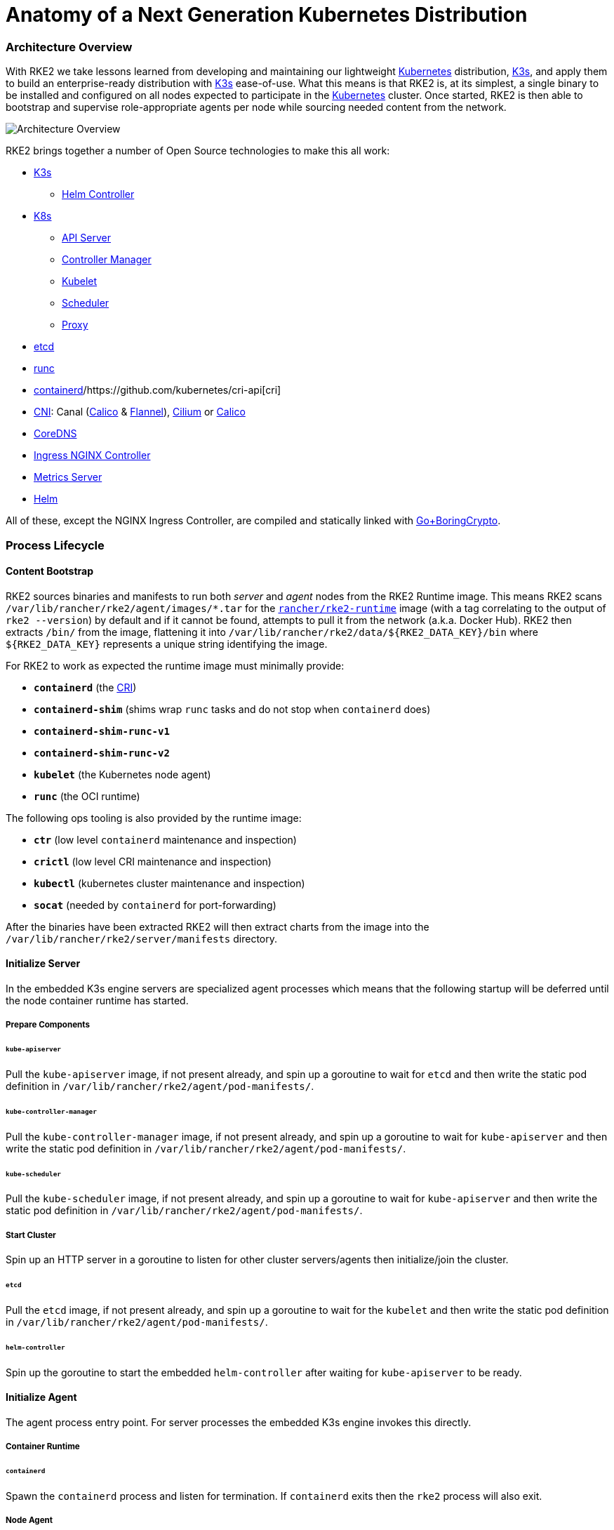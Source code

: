 = Anatomy of a Next Generation Kubernetes Distribution
:sidebar_label: Architecture
:weight: 204

=== Architecture Overview

With RKE2 we take lessons learned from developing and maintaining our lightweight https://kubernetes.io[Kubernetes]
distribution, https://k3s.io[K3s], and apply them to build an enterprise-ready distribution with https://k3s.io[K3s] ease-of-use.
What this means is that RKE2 is, at its simplest, a single binary to be installed and configured on all nodes expected
to participate in the https://kubernetes.io[Kubernetes] cluster. Once started, RKE2 is then able to bootstrap and supervise
role-appropriate agents per node while sourcing needed content from the network.

image::/img/overview.png[Architecture Overview]

RKE2 brings together a number of Open Source technologies to make this all work:

* https://k3s.io[K3s]
 ** https://github.com/k3s-io/helm-controller[Helm Controller]
* https://kubernetes.io[K8s]
 ** https://github.com/kubernetes/kubernetes/tree/master/cmd/kube-apiserver[API Server]
 ** https://github.com/kubernetes/kubernetes/tree/master/cmd/kube-controller-manager[Controller Manager]
 ** https://github.com/kubernetes/kubernetes/tree/master/cmd/kubelet[Kubelet]
 ** https://github.com/kubernetes/kubernetes/tree/master/cmd/kube-scheduler[Scheduler]
 ** https://github.com/kubernetes/kubernetes/tree/master/cmd/kube-proxy[Proxy]
* https://etcd.io[etcd]
* https://github.com/opencontainers/runc[runc]
* https://containerd.io[containerd]/https://github.com/kubernetes/cri-api[cri]
* https://github.com/containernetworking/cni[CNI]: Canal (https://docs.tigera.io/calico/latest/about[Calico] & https://github.com/coreos/flannel[Flannel]), https://cilium.io[Cilium] or https://docs.tigera.io/calico/latest/about[Calico]
* https://coredns.io[CoreDNS]
* https://kubernetes.github.io/ingress-nginx[Ingress NGINX Controller]
* https://github.com/kubernetes-sigs/metrics-server[Metrics Server]
* https://helm.sh[Helm]

All of these, except the NGINX Ingress Controller, are compiled and statically linked with https://github.com/golang/go/tree/dev.boringcrypto/misc/boring[Go+BoringCrypto].

=== Process Lifecycle

==== Content Bootstrap

RKE2 sources binaries and manifests to run both _server_ and _agent_ nodes from the RKE2 Runtime image.
This means RKE2 scans `/var/lib/rancher/rke2/agent/images/*.tar` for the https://hub.docker.com/r/rancher/rke2-runtime/tags[`rancher/rke2-runtime`]
image (with a tag correlating to the output of `rke2 --version`) by default and if it cannot be found, attempts to pull
it from the network (a.k.a. Docker Hub). RKE2 then extracts `/bin/` from the image, flattening it into
`+/var/lib/rancher/rke2/data/${RKE2_DATA_KEY}/bin+` where `+${RKE2_DATA_KEY}+` represents a unique string identifying the
image.

For RKE2 to work as expected the runtime image must minimally provide:

* *`containerd`* (the https://github.com/kubernetes/cri-api[CRI])
* *`containerd-shim`* (shims wrap `runc` tasks and do not stop when `containerd` does)
* *`containerd-shim-runc-v1`*
* *`containerd-shim-runc-v2`*
* *`kubelet`* (the Kubernetes node agent)
* *`runc`* (the OCI runtime)

The following ops tooling is also provided by the runtime image:

* *`ctr`* (low level `containerd` maintenance and inspection)
* *`crictl`* (low level CRI maintenance and inspection)
* *`kubectl`* (kubernetes cluster maintenance and inspection)
* *`socat`* (needed by `containerd` for port-forwarding)

After the binaries have been extracted RKE2 will then extract charts from the image
into the `/var/lib/rancher/rke2/server/manifests` directory.

==== Initialize Server

In the embedded K3s engine servers are specialized agent processes which means that the following startup will be
deferred until the node container runtime has started.

===== Prepare Components

====== `kube-apiserver`

Pull the `kube-apiserver` image, if not present already, and spin up a goroutine to wait for `etcd`
and then write the static pod definition in `/var/lib/rancher/rke2/agent/pod-manifests/`.

====== `kube-controller-manager`

Pull the `kube-controller-manager` image, if not present already, and spin up a goroutine to wait for `kube-apiserver`
and then write the static pod definition in `/var/lib/rancher/rke2/agent/pod-manifests/`.

====== `kube-scheduler`

Pull the `kube-scheduler` image, if not present already, and spin up a goroutine to wait for `kube-apiserver`
and then write the static pod definition in `/var/lib/rancher/rke2/agent/pod-manifests/`.

===== Start Cluster

Spin up an HTTP server in a goroutine to listen for other cluster servers/agents then initialize/join the cluster.

====== `etcd`

Pull the `etcd` image, if not present already, and spin up a goroutine to wait for the `kubelet`
and then write the static pod definition in `/var/lib/rancher/rke2/agent/pod-manifests/`.

====== `helm-controller`

Spin up the goroutine to start the embedded `helm-controller` after waiting for `kube-apiserver` to be ready.

==== Initialize Agent

The agent process entry point. For server processes the embedded K3s engine invokes this directly.

===== Container Runtime

====== `containerd`

Spawn the `containerd` process and listen for termination. If `containerd` exits then the `rke2` process will also exit.

===== Node Agent

====== `kubelet`

Spawn and supervise the `kubelet` process. If `kubelet` exits then `rke2` will attempt to restart it.
Once the `kubelet` is running it will start any available static pods. For servers this means that `etcd`
and `kube-apiserver` will start, in succession, allowing the remaining components started via static pod
to connect to the `kube-apiserver` and begin their processing.

===== Server Charts

On server nodes, the `helm-controller` can now apply to the cluster any charts found in `/var/lib/rancher/rke2/server/manifests`.

* rke2-canal.yaml or rke2-cilium.yaml (daemonset, bootstrap)
* rke2-coredns.yaml (deployment, bootstrap)
* rke2-ingress-nginx.yaml (deployment)
* rke2-kube-proxy.yaml (daemonset, bootstrap)
* rke2-metrics-server.yaml (deployment)

==== Daemon Process

The RKE2 process will now run indefinitely until it receives a SIGTERM or SIGKILL or if the `containerd` process exits.
